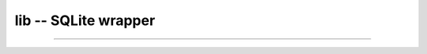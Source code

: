 lib -- SQLite wrapper
=====================

----------------------------------------------

.. mysfile:: src/lib.mys
